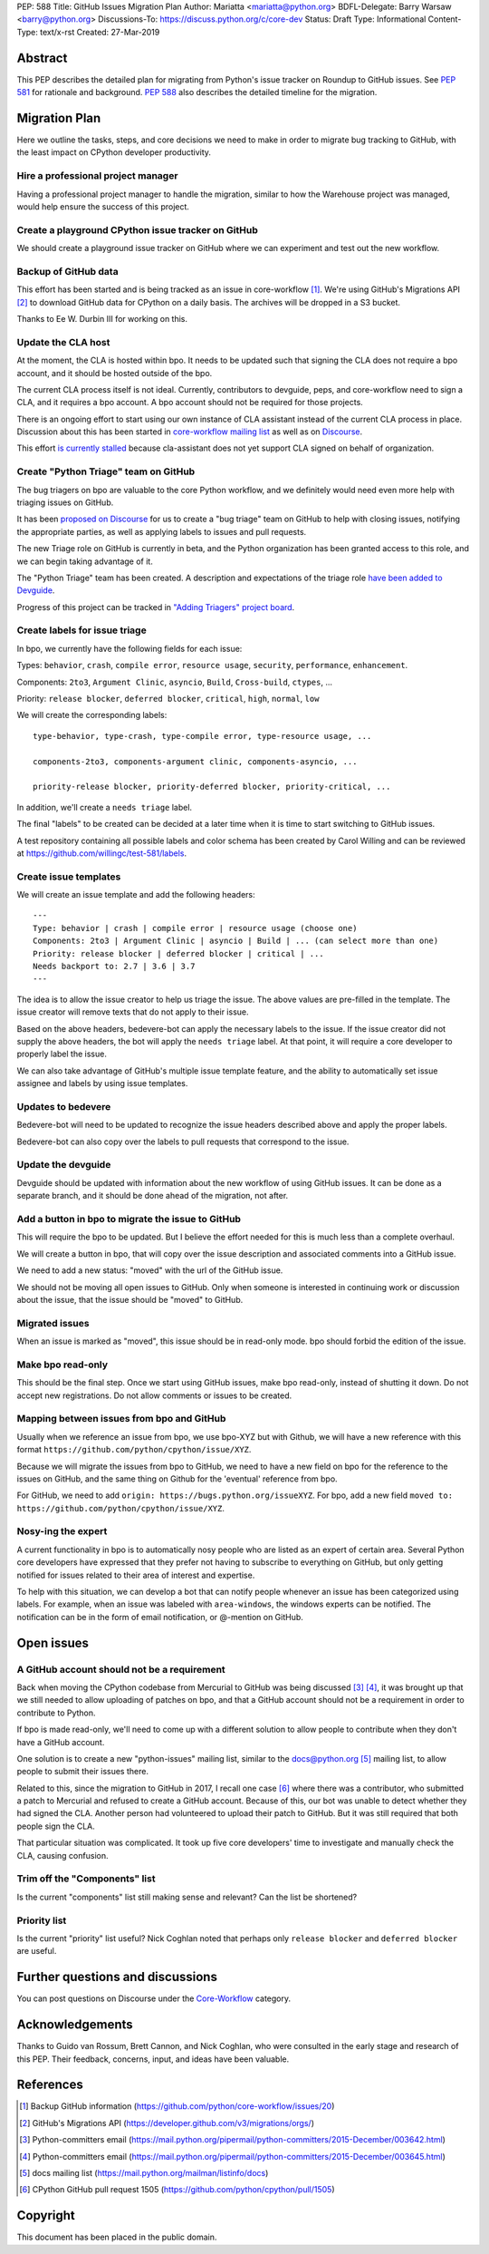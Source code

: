 PEP: 588
Title: GitHub Issues Migration Plan
Author: Mariatta <mariatta@python.org>
BDFL-Delegate: Barry Warsaw <barry@python.org>
Discussions-To: https://discuss.python.org/c/core-dev
Status: Draft
Type: Informational
Content-Type: text/x-rst
Created: 27-Mar-2019


Abstract
========

This PEP describes the detailed plan for migrating from Python's issue
tracker on Roundup to GitHub issues.  See :pep:`581` for rationale and
background.  :pep:`588` also describes the detailed timeline for the
migration.


Migration Plan
==============

Here we outline the tasks, steps, and core decisions we need to make
in order to migrate bug tracking to GitHub, with the least impact on
CPython developer productivity.

Hire a professional project manager
-----------------------------------

Having a professional project manager to handle the migration, similar to how
the Warehouse project was managed, would help ensure the success of this project.

Create a playground CPython issue tracker on GitHub
---------------------------------------------------

We should create a playground issue tracker on GitHub where we can experiment
and test out the new workflow.

Backup of GitHub data
---------------------

This effort has been started and is being tracked as an issue in
core-workflow [#]_. We're using GitHub's Migrations API [#]_ to
download GitHub data for CPython on a daily basis. The archives will
be dropped in a S3 bucket.

Thanks to Ee W. Durbin III for working on this.


Update the CLA host
-------------------

At the moment, the CLA is hosted within bpo. It needs to be updated such that
signing the CLA does not require a bpo account, and it should be hosted outside
of the bpo.

The current CLA process itself is not ideal. Currently, contributors to
devguide, peps, and core-workflow need to sign a CLA, and it requires a bpo
account. A bpo account should not be required for those projects.

There is an ongoing effort to start using our own instance of CLA
assistant instead of the current CLA process in place. Discussion
about this has been started in `core-workflow mailing list
<https://mail.python.org/archives/list/core-workflow@python.org/thread/JBV3XJVD2DLDX5DY7TZEA6CO5YPNHJ2C/>`_
as well as on `Discourse
<https://discuss.python.org/t/using-cla-assistant-for-python/990>`_.

This effort `is currently stalled <https://discuss.python.org/t/cla-assistant-is-no-go/2066/>`_
because cla-assistant does not yet support CLA signed on behalf of organization.


Create "Python Triage" team on GitHub
-------------------------------------

The bug triagers on bpo are valuable to the core Python workflow, and we
definitely would need even more help with triaging issues on GitHub.

It has been `proposed on Discourse
<https://discuss.python.org/t/proposal-create-bug-triage-team-on-github/992/5>`_
for us to create a "bug triage" team on GitHub to help with closing
issues, notifying the appropriate parties, as well as applying labels
to issues and pull requests.

The new Triage role on GitHub is currently in beta, and the Python organization
has been granted access to this role, and we can begin taking advantage of it.

The "Python Triage" team has been created. A description and expectations of the
triage role `have been added to Devguide <https://devguide.python.org/triaging/#python-triage-team>`_.

Progress of this project can be
tracked in `"Adding Triagers" project board
<https://github.com/python/core-workflow/projects/3>`_.

Create labels for issue triage
------------------------------

In bpo, we currently have the following fields for each issue:

Types: ``behavior``, ``crash``, ``compile error``, ``resource
usage``, ``security``, ``performance``, ``enhancement``.

Components: ``2to3``, ``Argument Clinic``, ``asyncio``, ``Build``,
``Cross-build``, ``ctypes``, ...

Priority: ``release blocker``, ``deferred blocker``, ``critical``,
``high``, ``normal``, ``low``

We will create the corresponding labels::

   type-behavior, type-crash, type-compile error, type-resource usage, ...

   components-2to3, components-argument clinic, components-asyncio, ...

   priority-release blocker, priority-deferred blocker, priority-critical, ...

In addition, we'll create a ``needs triage`` label.

The final "labels" to be created can be decided at a later time when
it is time to start switching to GitHub issues.

A test repository containing all possible labels and color schema has been
created by Carol Willing and can be reviewed at https://github.com/willingc/test-581/labels.

Create issue templates
----------------------

We will create an issue template and add the following headers::

   ---
   Type: behavior | crash | compile error | resource usage (choose one)
   Components: 2to3 | Argument Clinic | asyncio | Build | ... (can select more than one)
   Priority: release blocker | deferred blocker | critical | ...
   Needs backport to: 2.7 | 3.6 | 3.7
   ---

The idea is to allow the issue creator to help us triage the issue.
The above values are pre-filled in the template. The issue creator will remove
texts that do not apply to their issue.

Based on the above headers, bedevere-bot can apply the necessary
labels to the issue. If the issue creator did not supply the above
headers, the bot will apply the ``needs triage`` label. At that point,
it will require a core developer to properly label the issue.

We can also take advantage of GitHub's multiple issue template
feature, and the ability to automatically set issue assignee and
labels by using issue templates.


Updates to bedevere
-------------------

Bedevere-bot will need to be updated to recognize the issue headers described
above and apply the proper labels.

Bedevere-bot can also copy over the labels to pull requests that correspond to
the issue.


Update the devguide
-------------------

Devguide should be updated with information about the new workflow of using GitHub
issues. It can be done as a separate branch, and it should be done ahead of the
migration, not after.

Add a button in bpo to migrate the issue to GitHub
--------------------------------------------------

This will require the bpo to be updated. But I believe the effort needed for
this is much less than a complete overhaul.

We will create a button in bpo, that will copy over the issue description
and associated comments into a GitHub issue.

We need to add a new status: "moved" with the url of the GitHub issue.

We should not be moving all open issues to GitHub. Only when someone
is interested in continuing work or discussion about the issue, that
the issue should be "moved" to GitHub.


Migrated issues
---------------

When an issue is marked as "moved", this issue should be in read-only mode. bpo
should forbid the edition of the issue.


Make bpo read-only
------------------

This should be the final step. Once we start using GitHub issues, make bpo
read-only, instead of shutting it down.
Do not accept new registrations. Do not allow comments or issues to be created.


Mapping between issues from bpo and GitHub
------------------------------------------

Usually when we reference an issue from bpo, we use bpo-XYZ but with
Github, we will have a new reference with this format
``https://github.com/python/cpython/issue/XYZ``.

Because we will migrate the issues from bpo to GitHub, we need to have a new
field on bpo for the reference to the issues on GitHub, and the same thing on
Github for the 'eventual' reference from bpo.

For GitHub, we need to add ``origin: https://bugs.python.org/issueXYZ``.
For bpo, add a new field ``moved to:
https://github.com/python/cpython/issue/XYZ``.

Nosy-ing the expert
-------------------

A current functionality in bpo is to automatically nosy people who are listed
as an expert of certain area. Several Python core developers have expressed that
they prefer not having to subscribe to everything on GitHub, but only getting notified
for issues related to their area of interest and expertise.

To help with this situation, we can develop a bot that can notify people
whenever an issue has been categorized using labels. For example, when an issue
was labeled with ``area-windows``, the windows experts can be notified.
The notification can be in the form of email notification, or @-mention on GitHub.

Open issues
===========

A GitHub account should not be a requirement
--------------------------------------------

Back when moving the CPython codebase from Mercurial to GitHub was
being discussed [#]_ [#]_, it was brought up that we still needed to
allow uploading of patches on bpo, and that a GitHub account should
not be a requirement in order to contribute to Python.

If bpo is made read-only, we'll need to come up with a different solution to
allow people to contribute when they don't have a GitHub account.

One solution is to create a new "python-issues" mailing list, similar to the
docs@python.org [#]_ mailing list, to allow people to submit their issues
there.

Related to this, since the migration to GitHub in 2017, I recall one
case [#]_ where there was a contributor, who submitted a patch to
Mercurial and refused to create a GitHub account. Because of this, our
bot was unable to detect whether they had signed the CLA. Another
person had volunteered to upload their patch to GitHub. But it was
still required that both people sign the CLA.

That particular situation was complicated. It took up five core
developers' time to investigate and manually check the CLA, causing
confusion.


Trim off the "Components" list
------------------------------

Is the current "components" list still making sense and relevant?
Can the list be shortened?


Priority list
-------------

Is the current "priority" list useful? Nick Coghlan noted that perhaps only
``release blocker`` and ``deferred blocker`` are useful.


Further questions and discussions
=================================

You can post questions on Discourse under the
`Core-Workflow <https://discuss.python.org/c/core-workflow>`_ category.


Acknowledgements
================

Thanks to Guido van Rossum, Brett Cannon, and Nick Coghlan, who were consulted
in the early stage and research of this PEP. Their feedback, concerns, input,
and ideas have been valuable.


References
==========

.. [#] Backup GitHub information
   (https://github.com/python/core-workflow/issues/20)

.. [#] GitHub's Migrations API
   (https://developer.github.com/v3/migrations/orgs/)

.. [#] Python-committers email
   (https://mail.python.org/pipermail/python-committers/2015-December/003642.html)

.. [#] Python-committers email
   (https://mail.python.org/pipermail/python-committers/2015-December/003645.html)

.. [#] docs mailing list
   (https://mail.python.org/mailman/listinfo/docs)

.. [#] CPython GitHub pull request 1505
   (https://github.com/python/cpython/pull/1505)


Copyright
=========

This document has been placed in the public domain.


..
   Local Variables:
   mode: rst
   indent-tabs-mode: nil
   sentence-end-double-space: t
   fill-column: 70
   coding: utf-8
   End:
